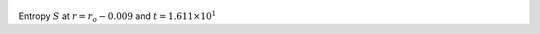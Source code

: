 
.. figure:: ./images/Shell_Slices_temp_1.pdf 
   :width: 600px 
   :align: center 

Entropy :math:`S` at :math:`r = r_o - 0.009` and :math:`t = 1.611 \times 10^{1}`

